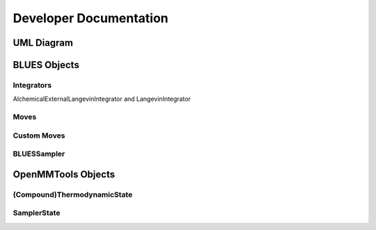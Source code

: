 Developer Documentation
==================

UML Diagram
-----------
.. image:: ../images/uml.png


BLUES Objects
-------------

Integrators
~~~~~~~~~~~
AlchemicalExternalLangevinIntegrator and LangevinIntegrator


Moves
~~~~~

Custom Moves
~~~~~~~~~~~


BLUESSampler
~~~~~~~~~~~~

OpenMMTools Objects
------------------


(Compound)ThermodynamicState
~~~~~~~~~~~~~~~~~~~~~~~~~~~~


SamplerState
~~~~~~~~~~~~
